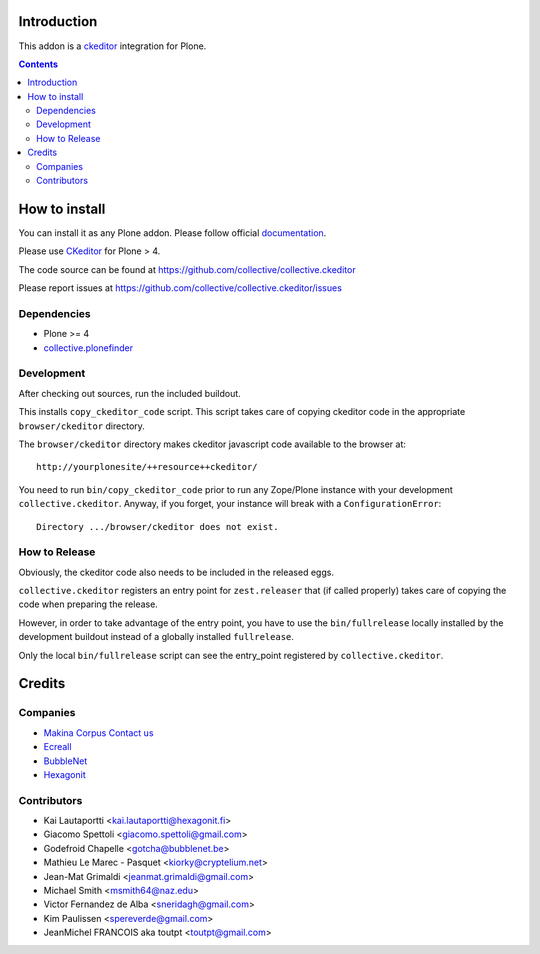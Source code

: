 Introduction
============

This addon is a ckeditor_ integration for Plone.

.. contents::

.. image:: https://secure.travis-ci.org/collective/collective.ckeditor.png
    :target: http://travis-ci.org/collective/collective.ckeditor  

How to install
==============

You can install it as any Plone addon. Please follow official documentation_.

Please use CKeditor_ for Plone > 4.

The code source can be found at https://github.com/collective/collective.ckeditor

Please report issues at https://github.com/collective/collective.ckeditor/issues

Dependencies
------------

* Plone >= 4
* collective.plonefinder_

Development
-----------

After checking out sources, run the included buildout.

This installs ``copy_ckeditor_code`` script. This script takes care of copying
ckeditor code in the appropriate ``browser/ckeditor`` directory.

The ``browser/ckeditor`` directory makes ckeditor javascript code available to
the browser at::

  http://yourplonesite/++resource++ckeditor/

You need to run ``bin/copy_ckeditor_code`` prior to run any Zope/Plone instance
with your development ``collective.ckeditor``.
Anyway, if you forget, your instance will break with a ``ConfigurationError``::
  
  Directory .../browser/ckeditor does not exist.
  
How to Release
--------------

Obviously, the ckeditor code also needs to be included in the released eggs.

``collective.ckeditor`` registers an entry point for ``zest.releaser`` that (if
called properly) takes care of copying the code when preparing the release.

However, in order to take advantage of the entry point, you have to use the 
``bin/fullrelease`` locally installed by the development buildout instead of 
a globally installed ``fullrelease``. 

Only the local ``bin/fullrelease`` script can see the entry_point registered by
``collective.ckeditor``. 


Credits
=======

Companies
---------

* `Makina Corpus <http://www.makina-corpus.com>`_  `Contact us <mailto:python@makina-corpus.org>`_
* `Ecreall <http://www.ecreall.com>`_
* `BubbleNet <http://bubblenet.be>`_
* `Hexagonit <http://www.hexagonit.fi>`_

Contributors
------------

- Kai Lautaportti <kai.lautaportti@hexagonit.fi>
- Giacomo Spettoli <giacomo.spettoli@gmail.com>
- Godefroid Chapelle <gotcha@bubblenet.be>
- Mathieu Le Marec - Pasquet <kiorky@cryptelium.net>
- Jean-Mat Grimaldi <jeanmat.grimaldi@gmail.com>
- Michael Smith <msmith64@naz.edu>
- Victor Fernandez de Alba <sneridagh@gmail.com>
- Kim Paulissen <spereverde@gmail.com>
- JeanMichel FRANCOIS aka toutpt <toutpt@gmail.com>

.. _documentation: http://plone.org/documentation/kb/installing-add-ons-quick-how-to
.. _FCKEditor: http://plone.org/fckeditor
.. |makinacom| image:: http://depot.makina-corpus.org/public/logo.gif
.. _makinacom:  http://www.makina-corpus.com
.. _ckeditor: http://ckeditor.com/
.. _collective.plonefinder: http://plone.org/products/collective.plonefinder

